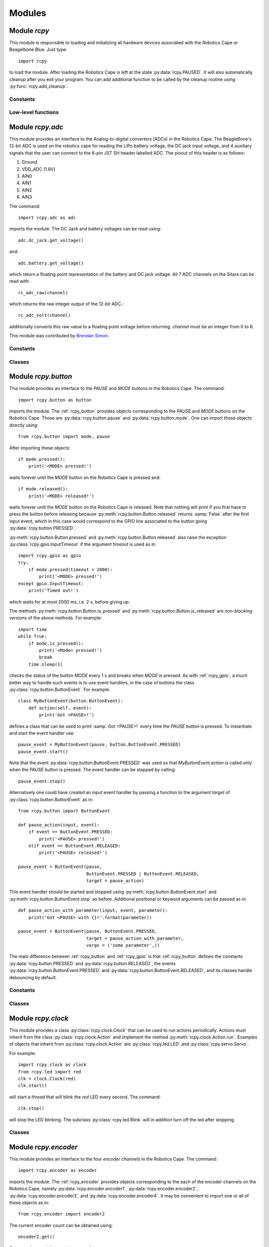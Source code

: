 Modules
=======

.. _rcpy:

Module `rcpy`
-------------

.. py:module:: rcpy

This module is responsible to loading and initializing all hardware
devices associated with the Robotics Cape or Beagelbone Blue. Just type::

    import rcpy

to load the module. After loading the Robotics Cape is left at the
state :py:data:`rcpy.PAUSED`. It will also automatically cleanup after
you exit your program. You can add additional function to be called by
the cleanup routine using :py:func:`rcpy.add_cleanup`.

Constants
^^^^^^^^^

.. py:data:: IDLE

.. py:data:: RUNNING

.. py:data:: PAUSED
   
.. py:data:: EXITING
	       
Low-level functions
^^^^^^^^^^^^^^^^^^^

.. py:function:: get_state()

   Get the current state, one of :py:data:`rcpy.IDLE`, :py:data:`rcpy.RUNNING`, :py:data:`rcpy.PAUSED`, :py:data:`rcpy.EXITING`.

.. py:function:: set_state(state)

   Set the current state, `state` is one of :py:data:`rcpy.IDLE`, :py:data:`rcpy.RUNNING`, :py:data:`rcpy.PAUSED`, :py:data:`rcpy.EXITING`.
   
.. py:function:: idle()

   Set state to :py:data:`rcpy.IDLE`.

.. py:function:: run()

   Set state to :py:data:`rcpy.RUNNING`.

.. py:function:: pause()

   Set state to :py:data:`rcpy.PAUSED`.
   
.. py:function:: exit()

   Set state to :py:data:`rcpy.EXITING`.

.. py:function:: add_cleanup(fun, pars)

   :param fun: function to call at cleanup
   :param pars: list of positional parameters to pass to function `fun`
		 
   Add function `fun` and parameters `pars` to the list of cleanup functions.
   
.. _rcpy_adc:

Module `rcpy.adc`
--------------------

.. py:module:: rcpy.adc

This module provides an interface to the Analog-to-digital converters
(ADCs) in the Robotics Cape. The BeagleBone's 12-bit ADC is used on
the robotics cape for reading the LiPo battery voltage, the DC jack
input voltage, and 4 auxiliary signals that the user can connect to
the 6-pin JST SH header labelled ADC. The pinout of this header is as
follows:

1. Ground
2. VDD_ADC (1.8V)
3. AIN0
4. AIN1
5. AIN2
6. AIN3

The command::

    import rcpy.adc as adc

imports the module. The DC Jack and battery voltages can be read using::

    adc.dc_jack.get_voltage()

and::

    adc.battery.get_voltage()

which return a floating point representation of the battery and DC
jack voltage. All 7 ADC channels on the Sitara can be read with::

    rc_adc_raw(channel)

which returns the raw integer output of the 12-bit ADC.::

    rc_adc_volt(channel)

additionally converts this raw value to a floating point voltage
before returning. `channel` must be an integer from 0 to 6.

This module was contributed by `Brendan Simon <https://github.com/BrendanSimon>`_.

Constants
^^^^^^^^^

.. py:data:: CHANNEL_COUNT = 7
.. py:data:: CHANNEL_MIN = 0
.. py:data:: CHANNEL__MAX = 6

.. py:data:: adc0

   :py:class:`rcpy.adc.ADC` representing the Beaglebone *AIN 0*.

.. py:data:: adc1

   :py:class:`rcpy.adc.ADC` representing the Beaglebone *AIN 1*.
       
.. py:data:: adc2

   :py:class:`rcpy.adc.ADC` representing the Beaglebone *AIN 2*.
       
.. py:data:: adc3

   :py:class:`rcpy.adc.ADC` representing the Beaglebone *AIN 3*.
       
.. py:data:: adc4

   :py:class:`rcpy.adc.ADC` representing the Beaglebone *AIN 4*.
       
.. py:data:: adc5

   :py:class:`rcpy.adc.ADC` representing the Beaglebone *AIN 5*.
       
.. py:data:: adc6

   :py:class:`rcpy.adc.ADC` representing the Beaglebone *AIN 6*.

.. py:data:: adc7

   :py:class:`rcpy.adc.ADC` representing the Beaglebone *AIN 7*.
	     
Classes
^^^^^^^
	     	     
.. py:class:: ADC()

   :param int channel: ADC channel

   :py:class:`rcpy.adc.ADC` represents one of the ADC channels in the Beaglebone.

   .. py:method:: get_raw()

      :returns: the raw integer output of the 12-bit ADC
		  
   .. py:method:: get_voltage()
    
      :returns: the corresponding floating point voltage

.. py:class:: DC_Jack()

   :py:class:`rcpy.adc.DC_Jack` represents the voltage in the Robotics Cape or Beaglebone Blue jack.

   .. py:method:: get_voltage()
    
      :returns: the corresponding floating point voltage

.. py:class:: Battery()

   :py:class:`rcpy.adc.Battery` represents the voltage of the battery connected to the Robotics Cape or Beaglebone Blue.

   .. py:method:: get_voltage()
    
      :returns: the corresponding floating point voltage
	 
.. _rcpy_button:

Module `rcpy.button`
--------------------

.. py:module:: rcpy.button

This module provides an interface to the *PAUSE* and *MODE* buttons in
the Robotics Cape. The command::

    import rcpy.button as button

imports the module. The :ref:`rcpy_button` provides objects
corresponding to the *PAUSE* and *MODE* buttons on the Robotics
Cape. Those are :py:data:`rcpy.button.pause` and
:py:data:`rcpy.button.mode`. One can import those objects directly
using::

    from rcpy.button import mode, pause

After importing these objects::
    
    if mode.pressed():
        print('<MODE> pressed!')

waits forever until the *MODE* button on the Robotics Cape is pressed and::

    if mode.released():
        print('<MODE> released!')

waits forever until the *MODE* button on the Robotics Cape is
released. Note that nothing will print if you first have to press the
button before releasing because :py:meth:`rcpy.button.Button.released`
returns :samp:`False` after the first input event, which in this case
would correspond to the GPIO line associated to the button going
:py:data:`rcpy.button.PRESSED`.

:py:meth:`rcpy.button.Button.pressed` and
:py:meth:`rcpy.button.Button.released` also raise the exception
:py:class:`rcpy.gpio.InputTimeout` if the argument `timeout` is used
as in::

    import rcpy.gpio as gpio
    try:
        if mode.pressed(timeout = 2000):
            print('<MODE> pressed!')
    except gpio.InputTimeout:
        print('Timed out!')

which waits for at most 2000 ms, i.e. 2 s, before giving up.

The methods :py:meth:`rcpy.button.Button.is_pressed` and
:py:meth:`rcpy.button.Button.is_released` are *non-blocking* versions
of the above methods. For example::

    import time
    while True:
        if mode.is_pressed():
            print('<Mode> pressed!')
	    break
	time.sleep(1)

checks the status of the button *MODE* every 1 s and breaks when
*MODE* is pressed. As with :ref:`rcpy_gpio`, a much better way to
handle such events is to use event handlers, in the case of
buttons the class :py:class:`rcpy.button.ButtonEvent`. For example::

    class MyButtonEvent(button.ButtonEvent):
        def action(self, event):
            print('Got <PAUSE>!')

defines a class that can be used to print :samp:`Got <PAUSE>!` every
time the *PAUSE* button is pressed. To instantiate and start the event
handler use::

    pause_event = MyButtonEvent(pause, button.ButtonEvent.PRESSED)
    pause_event.start()

Note that the event :py:data:`rcpy.button.ButtonEvent.PRESSED` was
used so that `MyButtonEvent.action` is called only when the *PAUSE*
button is pressed. The event handler can be stopped by calling::
  
    pause_event.stop()
   
Alternatively one could have created an input event handler by passing
a function to the argument `target` of
:py:class:`rcpy.button.ButtonEvent` as in::

    from rcpy.button import ButtonEvent
    
    def pause_action(input, event):
        if event == ButtonEvent.PRESSED:
            print('<PAUSE> pressed!')
        elif event == ButtonEvent.RELEASED:
            print('<PAUSE> released!')
	    
    pause_event = ButtonEvent(pause,
                              ButtonEvent.PRESSED | ButtonEvent.RELEASED,
			      target = pause_action)

This event handler should be started and stopped using
:py:meth:`rcpy.button.ButtonEvent.start` and
:py:meth:`rcpy.button.ButtonEvent.stop` as before. Additional
positional or keyword arguments can be passed as in::

    def pause_action_with_parameter(input, event, parameter):
        print('Got <PAUSE> with {}!'.format(parameter))
	    
    pause_event = ButtonEvent(pause, ButtonEvent.PRESSED,
                              target = pause_action_with_parameter,
		              vargs = ('some parameter',))

The main difference between :ref:`rcpy_button` and :ref:`rcpy_gpio` is
that :ref:`rcpy_button` defines the constants
:py:data:`rcpy.button.PRESSED` and :py:data:`rcpy.button.RELEASED`,
the events :py:data:`rcpy.button.ButtonEvent.PRESSED` and
:py:data:`rcpy.button.ButtonEvent.RELEASED`, and its classes handle
debouncing by default.

Constants
^^^^^^^^^

.. py:data:: pause
	     
   :py:class:`rcpy.button.Button` representing the Robotics Cape *PAUSE* button.

.. py:data:: mode
	     
   :py:class:`rcpy.button.Button` representing the Robotics Cape *MODE* button.
       
.. py:data:: PRESSED
	     
   State of a pressed button; equal to :py:data:`rcpy.gpio.LOW`.
	     
.. py:data:: RELEASED
	     
   State of a released button; equal to :py:data:`rcpy.gpio.HIGH`.

.. py:data:: DEBOUNCE
	     
   Number of times to test for deboucing (Default 3)

Classes
^^^^^^^
	     	     
.. py:class:: Button()

   :bases: :py:class:`rcpy.gpio.Input`
	   
   :py:class:`rcpy.button.Button` represents buttons in the Robotics Cape or Beaglebone Blue.
	   
   .. py:method:: is_pressed()

      :returns: :samp:`True` if button state is equal to :py:data:`rcpy.button.PRESSED` and :samp:`False` if line is :py:data:`rcpy.button.RELEASED`
		  
   .. py:method:: is_released()
    
      :returns: :samp:`True` if button state is equal to :py:data:`rcpy.button.RELEASED` and :samp:`False` if line is :py:data:`rcpy.button.PRESSED`  
		  
   .. py:method:: pressed_or_released(debounce = rcpy.button.DEBOUNCE, timeout = None)

      :param int debounce: number of times to read input for debouncing (default `rcpy.button.DEBOUNCE`)
      :param int timeout: timeout in milliseconds (default None)
      :raises rcpy.gpio.InputTimeout: if more than `timeout` ms have elapsed without the button state changing

      :returns: the new state as :py:data:`rcpy.button.PRESSED` or :py:data:`rcpy.button.RELEASED`
		
      Wait for button state to change.

      If `timeout` is not :samp:`None` wait at most `timeout` ms otherwise wait forever until the input changes.
      
   .. py:method:: pressed(debounce = rcpy.button.DEBOUNCE, timeout = None)

      :param int debounce: number of times to read input for debouncing (default `rcpy.button.DEBOUNCE`)
      :param int timeout: timeout in milliseconds (default None)
      :raises rcpy.gpio.InputTimeout: if more than `timeout` ms have elapsed without the button state changing.

      :returns: :samp:`True` if the new state is :py:data:`rcpy.button.PRESSED` and :samp:`False` if the new state is :py:data:`rcpy.button.RELEASED` 
				      
      Wait for button state to change.
      
      If `timeout` is not :samp:`None` wait at most `timeout` ms otherwise wait forever until the input changes.
      
   .. py:method:: released(debounce = rcpy.button.DEBOUNCE, timeout = None)

      :param int debounce: number of times to read input for debouncing (default `rcpy.button.DEBOUNCE`)
      :param int timeout: timeout in milliseconds (default None)
      :raises rcpy.gpio.InputTimeout: if more than `timeout` ms have elapsed without the button state changing.
				      
      :returns: :samp:`True` if the new state is :py:data:`rcpy.button.RELEASED` and :samp:`False` if the new state is :py:data:`rcpy.button.PRESSED`

      Wait for button state to change.
		  
      If `timeout` is not :samp:`None` wait at most `timeout` ms otherwise wait forever until the input changes.
      
.. py:class:: ButtonEvent(input, event, debounce = rcpy.button.DEBOUNCE, timeout = None, target = None, vargs = (), kwargs = {})

   :bases: :py:class:`rcpy.gpio.InputEvent`

   :param int input: instance of :py:class:`rcpy.gpio.Input`
   :param int event: either :py:data:`rcpy.button.ButtonEvent.PRESSED` or :py:data:`rcpy.button.ButtonEvent.RELEASED`
   :param int debounce: number of times to read input for debouncing (default `rcpy.button.DEBOUNCE`)
   :param int timeout: timeout in milliseconds (default `None`)
   :param int target: callback function to run in case input changes (default `None`)
   :param int vargs: positional arguments for function `target` (default `()`)
   :param int kwargs: keyword arguments for function `target` (default `{}`)
	   
   :py:class:`rcpy.button.ButtonEvent` is an event handler for button events.

   .. py:data:: PRESSED

      Event representing pressing a button; equal to :py:data:`rcpy.gpio.InputEvent.LOW`.
		 
   .. py:data:: RELEASED

      Event representing releasing a button; equal to :py:data:`rcpy.gpio.InputEvent.HIGH`.

   .. py:method:: action(event, *vargs, **kwargs)

      :param event: either :py:data:`rcpy.button.PRESSED` or :py:data:`rcpy.button.RELEASED`
      :param vargs: variable positional arguments
      :param kwargs: variable keyword arguments
		     
      Action to perform when event is detected.
            
   .. py:method:: start()

      Start the input event handler thread.
      
   .. py:method:: stop()

      Attempt to stop the input event handler thread. Once it has stopped it cannot be restarted.

.. _rcpy_clock:

Module `rcpy.clock`
-------------------

.. py:module:: rcpy.clock

This module provides a class :py:class:`rcpy.clock.Clock` that can be
used to run actions periodically. Actions must inherit from the class
:py:class:`rcpy.clock.Action` and implement the method
:py:meth:`rcpy.clock.Action.run`. Examples of objects that inherit
from :py:class:`rcpy.clock.Action` are :py:class:`rcpy.led.LED` and
:py:class:`rcpy.servo.Servo`.

For example::

    import rcpy.clock as clock
    from rcpy.led import red
    clk = clock.Clock(red)
    clk.start()

will start a *thread* that will blink the *red* LED every second. The
command::

    clk.stop()

will stop the LED blinking. The subclass :py:class:`rcpy.led.Blink`
will in addition turn off the led after stopping.

Classes
^^^^^^^

.. py:class:: Action()

   :py:class:`rcpy.clock.Action` represents and action.
	      
   .. py:method:: run()

      Run the action.

.. py:class:: Actions(*actions)

   :bases: :py:class:`rcpy.clock.Action`
	      
   :py:class:`rcpy.clock.Actions` represents a sequence of actions.

   :param actions: comma separated list of actions.
	      
.. py:class:: Clock(action, period)

   :bases: threading.Thread

   :py:class:`rcpy.clock.Clock` executes actions periodically.

   :param Action action: the action to be executed
   :param int period: the period in seconds (default 1 second)
	   
   .. py:method:: set_period(period)

      :param float period: period in seconds

      Set action period.
		  
   .. py:method:: toggle()

      Toggle action on and off. Call toggle again to resume or stop action.

   .. py:method:: start()

      Start the action thread.
    
   .. py:method:: stop()

      Stop the action thread. Action cannot resume after calling :py:meth:`rcpy.led.Blink.stop`. Use :py:meth:`rcpy.clock.Clock.toggle` to temporarily interrupt an action.

.. _rcpy_encoder:
   
Module `rcpy.encoder`
---------------------

.. py:module:: rcpy.encoder

This module provides an interface to the four *encoder channels* in
the Robotics Cape. The command::

    import rcpy.encoder as encoder

imports the module. The :ref:`rcpy_encoder` provides objects
corresponding to the each of the encoder channels on the Robotics
Cape, namely :py:data:`rcpy.encoder.encoder1`,
:py:data:`rcpy.encoder.encoder2`, :py:data:`rcpy.encoder.encoder3`,
and :py:data:`rcpy.encoder.encoder4`. It may be convenient to import
one or all of these objects as in::

    from rcpy.encoder import encoder2

The current encoder count can be obtained using::

    encoder2.get()

One can also *reset* the count to zero using::

    encoder2.reset()

or to an arbitrary count using::

    encoder2.set(1024)

after which::

    encoder2.get()

will return 1024.
  
Constants
^^^^^^^^^

.. py:data:: encoder1

   :py:class:`rcpy.encoder.Encoder` representing the Robotics Cape *Encoder 1*.

.. py:data:: encoder2

   :py:class:`rcpy.encoder.Encoder` representing the Robotics Cape *Encoder 2*.
       
.. py:data:: encoder3

   :py:class:`rcpy.encoder.Encoder` representing the Robotics Cape *Encoder 3*.
       
.. py:data:: encoder4

   :py:class:`rcpy.encoder.Encoder` representing the Robotics Cape *Encoder 4*.
	       
Classes
^^^^^^^

.. py:class:: Encoder(channel, count = None)

   :param output: encoder channel (1 through 4)
   :param state: initial encoder count (Default None)
	      
   :py:class:`rcpy.encoder.Encoder` represents encoders in the Robotics Cape or Beaglebone Blue.
       
   .. py:method:: get()

      :returns: current encoder count
		  
   .. py:method:: set(count)
            
      Set current encoder count to `count`.

   .. py:method:: reset()
            
      Set current encoder count to `0`.
      
Low-level functions
^^^^^^^^^^^^^^^^^^^

.. py:function:: get(channel)

   :param int channel: encoder channel number

   :returns: current encoder count

   This is a non-blocking call.
   
.. py:function:: set(channel, count = 0)

   :param int channel: encoder channel number
   :param int count: desired encoder count

   Set encoder `channel` count to `value`.
		     
.. _rcpy_gpio:

Module `rcpy.gpio`
------------------

.. py:module:: rcpy.gpio

This module provides an interface to the GPIO pins used by the
Robotics Cape. There are low level functions which closely mirror the
ones available in the C library and also Classes that provide a higher
level interface.

For example::

    import rcpy.gpio as gpio
    pause_button = gpio.Input(*gpio.PAUSE_BTN)

imports the module and create an :py:class:`rcpy.gpio.Input` object
corresponding to the *PAUSE* button on the Robotics Cape. The
command::
    
    if pause_button.low():
        print('Got <PAUSE>!')

waits forever until the *PAUSE* button on the Robotics Cape becomes
:py:data:`rcpy.gpio.LOW`, which happens when it is pressed. The
following slightly modified version::

    try:
        if pause_button.low(timeout = 2000):
            print('Got <PAUSE>!')
    except gpio.InputTimeout:
        print('Timed out!')

waits for at most 2000 ms, i.e. 2 s, before giving up, which one can
detect by catching the exception :py:class:`rcpy.gpio.InputTimeout`.

In the same vein, the method :py:meth:`rcpy.gpio.Input.high` would
wait for the button *PAUSE* to become :py:data:`rcpy.gpio.HIGH`. For
instance::

    if pause_button.high():
        print('<PAUSE> got high!')

waits forever until the *PAUSE* button on the Robotics Cape is
released. Note that nothing will print if you first have to press the
button before releasing because :py:meth:`rcpy.gpio.Input.high`
returns :samp:`False` after the first input event, which in this case
would correspond to the GPIO pin going :py:data:`rcpy.gpio.LOW`.

The methods :py:meth:`rcpy.gpio.Input.is_low` and
:py:meth:`rcpy.gpio.Input.is_high` are *non-blocking* versions of the
above methods. For example::

    import time
    while True:
        if pause_button.is_low():
            print('Got <PAUSE>!')
	    break
	time.sleep(1)

checks the status of the button *PAUSE* every 1 s and breaks when
*PAUSE* is pressed. A much better way to handle such events is to use
the class :py:class:`rcpy.gpio.InputEvent`. For example::

    class MyInputEvent(gpio.InputEvent):
        def action(self, event):
            print('Got <PAUSE>!')

defines a class that can be used to print :samp:`Got <PAUSE>!` every
time an input event happens. To connect this class with the particular
event that the *PAUSE* button is pressed instantiate::

    pause_event = MyInputEvent(pause_button, gpio.InputEvent.LOW)

which will cause the method `action` of the `MyInputEvent` class be
called every time the state of the `pause_button` becomes
:py:data:`rcpy.gpio.LOW`. The event handler must be started by
calling::

    pause_event.start()
    
and it can be stopped by::
  
    pause_event.stop()

The event handler automatically runs on a separate *thread*, which
means that the methods :py:meth:`rcpy.gpio.InputEvent.start` and
:py:meth:`rcpy.gpio.InputEvent.stop` are *non-blocking*, that is they
return immediately.
    
The class :py:class:`rcpy.gpio.InputEvent` defines two types of
events: :py:data:`rcpy.gpio.InputEvent.HIGH` and
:py:data:`rcpy.gpio.InputEvent.LOW`. Note that these are not the same
as :py:data:`rcpy.gpio.HIGH` and :py:data:`rcpy.gpio.LOW`! It is often
convenient to import the base class :py:data:`rcpy.gpio.InputEvent`::

    from rcpy.gpio import InputEvent

Alternatively one could have created an input event handler by passing
a function to the argument `target` of
:py:class:`rcpy.gpio.InputEvent` as in::

    def pause_action(input, event):
        if event == InputEvent.LOW:
            print('<PAUSE> went LOW')
        elif event == InputEvent.HIGH:
            print('<PAUSE> went HIGH')
	    
    pause_event = InputEvent(pause_button,
                             InputEvent.LOW | InputEvent.HIGH,
			     target = pause_action)

The function `pause_action` will be called when `pause_button`
generates either event :py:data:`rcpy.gpio.InputEvent.HIGH` or
:py:data:`rcpy.gpio.InputEvent.LOW` because the events passed to the
the constructor :py:class:`InputEvent` were combined using the
*logical or* operator `|`, as in::

    InputEvent.LOW | InputEvent.HIGH,

The function `pause_action` decides on the type of event by checking
the variable `event`. This event handler should be started and stopped
using :py:meth:`rcpy.gpio.InputEvent.start` and
:py:meth:`rcpy.gpio.InputEvent.stop` as before.

Additional positional or keyword arguments can be passed as in::

    def pause_action_with_parameter(input, event, parameter):
        print('Got <PAUSE> with {}!'.format(parameter))
	    
    pause_event = InputEvent(pause_button, InputEvent.LOW,
                             target = pause_action_with_parameter,
			     vargs = ('some parameter',))

See also :py:class:`rcpy.button.Button` for a better interface for
working with the Robotics Cape buttons.

Constants
^^^^^^^^^

.. py:data:: HIGH
	     
   Logic high level; equals `1`.
	     
.. py:data:: LOW
	     
   Logic low level; equals `0`.

.. py:data:: DEBOUNCE_INTERVAL
	     
   Interval in ms to be used for debouncing (Default 0.5ms)
   
Classes
^^^^^^^

.. py:class:: InputTimeout()

   Exception representing an input timeout event.

.. py:class:: GPIO(chip, line)

   :param int chip: GPIO chip
   :param int line: GPIO line

   :py:class:`rcpy.gpio.GPIO` represents one of the GPIO input or output lines in the Robotics Cape or Beaglebone Blue. Users are not supposed to directly use this class. Use :py:class:`rcpy.gpio.Input` or :py:class:`rcpy.gpio.Output` instead.

   .. py:method:: request(type)
		  
      :param int type: the type of line as defined in `libgpiod <https://github.com/brgl/libgpiod/>`_

      Request GPIO chip and line.
		       
   .. py:method:: release(type)

      Release GPIO chip and line.

.. py:class:: Output(chip, line)

   :bases: :py:class:`rcpy.gpio.GPIO`
	   
   :param int chip: GPIO chip
   :param int line: GPIO line

   :py:class:`rcpy.gpio.Output` represents one of the GPIO output lines in the Robotics Cape or Beaglebone Blue.
       
   .. py:method:: set(state)

      :param int state: set the state of the line, :py:data:`rcpy.gpio.HIGH` or :py:data:`rcpy.gpio.LOW`
		
.. py:class:: Input(chip, line)

   :bases: :py:class:`rcpy.gpio.GPIO`
	   
   :param int chip: GPIO chip
   :param int line: GPIO line

   :py:class:`rcpy.gpio.Input` represents one of the GPIO input lines in the Robotics Cape or Beaglebone Blue.

   .. py:method:: get()

      :returns: the state of the line, :py:data:`rcpy.gpio.HIGH` or :py:data:`rcpy.gpio.LOW` (non-blocking)
		
   .. py:method:: is_high()

      :returns: :samp:`True` if line is equal to :py:data:`rcpy.gpio.HIGH` and :samp:`False` if line is :py:data:`rcpy.gpio.LOW` (non-blocking)

   .. py:method:: is_low()

      :returns: :samp:`True` if line is equal to :py:data:`rcpy.gpio.LOW` and :samp:`False` if line is :py:data:`rcpy.gpio.HIGH` (non-blocking)
      
   .. py:method:: high_or_low(debounce = 0, timeout = None)
                   
      :param int debounce: number of times to read input for debouncing (default 0)
      :param int timeout: timeout in milliseconds (default None)
      :raises rcpy.gpio.InputTimeout: if more than `timeout` ms have elapsed without the input changing

      :returns: the new state as :py:data:`rcpy.gpio.HIGH` or :py:data:`rcpy.gpio.LOW`

      Wait for line to change state. This is a blocking call.
      
      If `timeout` is not :samp:`None` wait at most `timeout` ms otherwise wait forever until the input changes.


   .. py:method:: high(debounce = 0, timeout = None)

      :param int debounce: number of times to read input for debouncing (default 0)
      :param int timeout: timeout in milliseconds (default None)
      :raises rcpy.gpio.InputTimeout: if more than `timeout` ms have elapsed without the input changing

      :returns: :samp:`True` if the new state is :py:data:`rcpy.gpio.HIGH` and :samp:`False` if the new state is :py:data:`rcpy.gpio.LOW`
	 
      Wait for line to change state. This is a blocking call.

      If `timeout` is not :samp:`None` wait at most `timeout` ms otherwise wait forever until the input changes.

   .. py:method:: low(debounce = 0, timeout = None)

      :param int debounce: number of times to read input for debouncing (default 0)
      :param int timeout: timeout in milliseconds (default None)
      :raises rcpy.gpio.InputTimeout: if more than `timeout` ms have elapsed without the input changing

      :returns: :samp:`True` if the new state is :py:data:`rcpy.gpio.LOW` and :samp:`False` if the new state is :py:data:`rcpy.gpio.HIGH`
				      
      Wait for line to change state. This is a blocking call.

      If `timeout` is not :samp:`None` wait at most `timeout` ms otherwise wait forever until the input changes.

   .. py:method:: read(line, timeout = None)

      :param int timeout: timeout in milliseconds (default None)
      :raises rcpy.gpio.error: if it cannot read from `line`
      :raises rcpy.gpio.InputTimeout: if more than `timeout` ms have elapsed without the input changing
      :returns: the new value of the GPIO `line`

   Wait for value of the GPIO `line` to change. This is a blocking call.
      
.. py:class:: InputEvent(input, event, debounce = 0, timeout = None, target = None, vargs = (), kwargs = {})

   :bases: threading.Thread

   :py:class:`rcpy.gpio.InputEvent` is an event handler for GPIO input events.

   :param int input: instance of :py:class:`rcpy.gpio.Input`
   :param int event: either :py:data:`rcpy.gpio.InputEvent.HIGH` or :py:data:`rcpy.gpio.InputEvent.LOW`
   :param int debounce: number of times to read input for debouncing (default 0)
   :param int timeout: timeout in milliseconds (default None)
   :param int target: callback function to run in case input changes (default None)
   :param int vargs: positional arguments for function `target` (default ())
   :param int kwargs: keyword arguments for function `target` (default {})

   .. py:data:: LOW

      Event representing change to a low logic level.
		 
   .. py:data:: HIGH

      Event representing change to a high logic level.

   .. py:method:: action(event, *vargs, **kwargs)

      :param event: either :py:data:`rcpy.gpio.HIGH` or :py:data:`rcpy.gpio.LOW`
      :param vargs: variable positional arguments
      :param kwargs: variable keyword arguments

      Action to perform when event is detected.
            
   .. py:method:: start()

      Start the input event handler thread.
      
   .. py:method:: stop()

      Attempt to stop the input event handler thread. Once it has stopped it cannot be restarted.
     
.. _rcpy_led:

Module `rcpy.led`
-----------------

.. py:module:: rcpy.led

This module provides an interface to the *RED* and *GREEN* buttons in
the Robotics Cape. The command::

    import rcpy.led as led

imports the module. The :ref:`rcpy_led` provides objects corresponding
to the *RED* and *GREEN* buttons on the Robotics Cape, namely
:py:data:`rcpy.led.red` and :py:data:`rcpy.led.green`. It may be
convenient to import one or all of these objects as in::

    from rcpy.led import red, green

For example::
    
    red.on()

turns the *RED* LED on and::

    green.off()

turns the *GREEN* LED off. Likewise::

    green.is_on()

returns :samp:`True` if the *GREEN* LED is on and::

    red.is_off()

returns :samp:`True` if the *RED* LED is off.

This module also provides the class :py:class:`rcpy.led.Blink` to
handle LED blinking. It spawns a thread that will keep LEDs blinking
with a given period. For example::

    blink = led.Blink(red, .5)
    blink.start()

starts blinking the *RED* LED every 0.5 seconds. One can stop or
resume blinking by calling :py:meth:`rcpy.led.Blink.toggle` as in::

    blink.toggle()

or call::

    blink.stop()

to permanently stop the blinking thread.

One can also instantiate an :py:class:`rcpy.led.Blink` object by calling
:py:meth:`rcpy.led.LED.blink` as in::

    blink = red.blink(.5)

which returns an instance of
:py:class:`rcpy.led.Blink`. :py:meth:`rcpy.led.LED.blink`
automatically calls :py:meth:`rcpy.led.Blink.start`.

Constants
^^^^^^^^^

.. py:data:: red
	     
   :py:class:`rcpy.led.LED` representing the Robotics Cape *RED* LED.

.. py:data:: green
	     
   :py:class:`rcpy.led.LED` representing the Robotics Cape *GREEN* LED.
       
.. py:data:: ON
	     
   State of an on LED; equal to :py:data:`rcpy.gpio.HIGH`.
	     
.. py:data:: OFF
	     
   State of an off led; equal to :py:data:`rcpy.gpio.LOW`.

Classes
^^^^^^^

.. py:class:: LED(output, state = rcpy.led.OFF)

   :bases: :py:class:`rcpy.gpio.Output`
	   
   :param output: GPIO line
   :param state: initial LED state
	      
   :py:class:`rcpy.led.LED` represents LEDs in the Robotics Cape or Beaglebone Blue.
       
   .. py:method:: is_on()

      :returns: :samp:`True` if LED is on and :samp:`False` if LED is off
		  
   .. py:method:: is_off()
            
      :returns: :samp:`True` if LED is off and :samp:`False` if LED is on

   .. py:method:: on()

      Change LED state to :py:data:`rcpy.led.ON`.

   .. py:method:: off()

      Change LED state to :py:data:`rcpy.led.OFF`.
		  
   .. py:method:: toggle()

      Toggle current LED state.
   
   .. py:method:: blink(period)

      :param float period: period of blinking
      :returns: an instance of :py:class:`rcpy.led.Blink`.

      Blinks LED with a period of `period` seconds.
		  
.. py:class:: Blink(led, period)

   :bases: :py:class:`rcpy.clock.Clock`

   :py:class:`rcpy.led.Blink` toggles led on and off periodically.

   :param LED led: the led to toggle
   :param int period: the period in seconds
		  
.. _rcpy_motor:

Module `rcpy.motor`
-------------------

.. py:module:: rcpy.motor

This module provides an interface to the four *motor channels* in the
Robotics Cape. Those control a high power PWM (Pulse Width Modulation)
signal which is typically used to control *DC Motors*. The command::

    import rcpy.motor as motor

imports the module. The :ref:`rcpy_motor` provides objects
corresponding to the each of the motor channels on the Robotics Cape,
namely :py:data:`rcpy.motor.motor1`, :py:data:`rcpy.motor.motor2`,
:py:data:`rcpy.motor.motor3`, and :py:data:`rcpy.motor.motor4`. It may
be convenient to import one or all of these objects as in ::

    from rcpy.motor import motor2

This is a convenience object which is equivalent to::

    motor2 = Motor(2)
    
The current average voltage applied to the motor can be set using::

    duty = 1
    motor2.set(duty)

where `duty` is a number varying from -1 to 1 which controls the
percentage of the voltage available to the Robotics Cape that should
be applied on the motor. A motor can be turned off by::

    motor2.set(0)

or using one of the special methods
:py:meth:`rcpy.motor.Motor.free_spin` or
:py:meth:`rcpy.motor.Motor.brake`, which can be used to turn off the
motor and set it in a *free-spin* or *braking* configuration. For
example::

    motor2.free_spin()

puts :py:data:`motor2` in *free-spin* mode. In *free-spin mode* the
motor behaves as if there were no voltage applied to its terminal,
that is it is allowed to spin freely. In *brake mode* the terminals of
the motor are *short-circuited* and the motor winding will exert an
opposing force if the motor shaft is moved. *Brake mode* is
essentially the same as setting the duty cycle to zero.

Constants
^^^^^^^^^

.. py:data:: motor1

   :py:class:`rcpy.motor.Motor` representing the Robotics Cape *Motor 1*.

.. py:data:: motor2

   :py:class:`rcpy.motor.Motor` representing the Robotics Cape *Motor 2*.
       
.. py:data:: motor3

   :py:class:`rcpy.motor.Motor` representing the Robotics Cape *Motor 3*.
       
.. py:data:: motor4

   :py:class:`rcpy.motor.Motor` representing the Robotics Cape *Motor 4*.
	       
Classes
^^^^^^^

.. py:class:: Motor(channel, duty = None)

   :param output: motor channel (1 through 4)
   :param state: initial motor duty cycle (Default None)
	      
   :py:class:`rcpy.motor.Motor` represents motors in the Robotics Cape or Beaglebone Blue.
       
   .. py:method:: set(duty)
            
      Set current motor duty cycle to `duty`. `duty` is a number between -1 and 1.

   .. py:method:: free_spin()
            
      Stops the motor and puts it in *free-spin* mode.

   .. py:method:: brake()
            
      Stops the motor and puts it in *brake* mode.      
      
Low-level functions
^^^^^^^^^^^^^^^^^^^

.. py:function:: set(channel, duty)

   :param int channel: motor channel number
   :param int duty: desired motor duty cycle

   Sets the motor channel `channel` duty cycle to `duty`.

   This is a non-blocking call.
		    
.. py:function:: set_free_spin(channel)

   :param int channel: motor channel number

   Puts the motor channel `channel` in *free-spin mode*.
		       
   This is a non-blocking call.
	       
.. py:function:: set_brake(channel)

   :param int channel: motor channel number

   Puts the motor channel `channel` in *brake mode*.
		       
   This is a non-blocking call.

.. _rcpy_mpu9250:

Module `rcpy.mpu9250`
---------------------

.. py:module:: rcpy.mpu9250

This module provides an interface to the on-board `MPU-9250
<https://www.invensense.com/products/motion-tracking/9-axis/mpu-9250/>`_
Nine-Axis (Gyro + Accelerometer + Compass) MEMS device. The command::

    import rcpy.mpu9250 as mpu9250

imports the module.

**IMPORTANT:** Beware that due to the way the Robotics Cape is written
objects of the class :py:class:`rcpy.mpu9250.IMU` are singletons, that
is they all refer to the same instance. 

Setup can be done at creation, such as in ::

    imu = mpu9250.IMU(enable_dmp = True, dmp_sample_rate = 4,
                      enable_magnetometer = True)

which starts and initializes the MPU-9250 to use its DMP (Dynamic
Motion Processor) to provide periodic readings at a rate of 4 Hz and
also its magnetometer.

The data can be read using::

    imu.read()

which performs a blocking call and can be used to synchronize
execution with the DMP. For example::

    while True:
        data = imu.read()
	print('heading = {}'.format(data['head']))

will print the current heading at a rate of 4 Hz. More details about
the configuration options and the format of the data can be obtained
in the help for the functions :py:func:`rcpy.mpu9250.initialize` and
:py:func:`rcpy.mpu9250.read`.

Constants
^^^^^^^^^

The following constants can be used to set the accelerometer full scale register:
       
.. py:data:: ACCEL_FSR_2G
.. py:data:: ACCEL_FSR_4G
.. py:data:: ACCEL_FSR_8G
.. py:data:: ACCEL_FSR_16G

The following constants can be used to set the gyroscope full scale register:

.. py:data:: GYRO_FSR_250DPS
.. py:data:: GYRO_FSR_500DPS
.. py:data:: GYRO_FSR_1000DPS
.. py:data:: GYRO_FSR_2000DPS

The following constants can be used to set the accelerometer low-pass filter:
   
.. py:data:: ACCEL_DLPF_OFF
.. py:data:: ACCEL_DLPF_184
.. py:data:: ACCEL_DLPF_92
.. py:data:: ACCEL_DLPF_41
.. py:data:: ACCEL_DLPF_20
.. py:data:: ACCEL_DLPF_10
.. py:data:: ACCEL_DLPF_5

The following constants can be used to set the gyroscope low-pass filter:
	     
.. py:data:: GYRO_DLPF_OFF
.. py:data:: GYRO_DLPF_184
.. py:data:: GYRO_DLPF_92
.. py:data:: GYRO_DLPF_41
.. py:data:: GYRO_DLPF_20
.. py:data:: GYRO_DLPF_10
.. py:data:: GYRO_DLPF_5

The following constants can be used to set the imu orientation:
   
.. py:data:: ORIENTATION_Z_UP
.. py:data:: ORIENTATION_Z_DOWN
.. py:data:: ORIENTATION_X_UP
.. py:data:: ORIENTATION_X_DOWN
.. py:data:: ORIENTATION_Y_UP
.. py:data:: ORIENTATION_Y_DOWN
.. py:data:: ORIENTATION_X_FORWARD
.. py:data:: ORIENTATION_X_BACK
       
Classes
^^^^^^^

.. py:class:: IMU(**kwargs)

   :param kwargs kwargs: keyword arguments
	      
   :py:class:`rcpy.mpu9250.imu` represents the MPU-9250 in the Robotics Cape or Beaglebone Blue.

   Any keyword accepted by :py:func:`rcpy.mpu9250.initialize` can be given.
       
   .. py:method:: set(**kwargs)
            
      :param kwargs kwargs: keyword arguments
			 
      Set current MPU-9250 parameters.

      Any keyword accepted by :py:func:`rcpy.mpu9250.initialize` can be given.
      
   .. py:method:: read()
            
      :returns: dictionary with current MPU-9250 measurements

      Dictionary is constructed as in :py:func:`rcpy.mpu9250.read`.

Low-level functions
^^^^^^^^^^^^^^^^^^^

.. py:function:: initialize(accel_fsr, gyro_fsr, accel_dlpf, gyro_dlpf, enable_magnetometer, orientation, compass_time_constant, dmp_interrupt_priority, dmp_sample_rate, show_warnings, enable_dmp, enable_fusion)

   :param int accel_fsr: accelerometer full scale
   :param int gyro_fsr: gyroscope full scale
   :param int accel_dlpf: accelerometer low-pass filter
   :param int gyro_dlpf: gyroscope low-pass filter
   :param bool enable_magnetometer: :py:data:`True` enables the magnetometer
   :param int orientation: imu orientation
   :param float compass_time_constant: compass time-constant
   :param int dmp_interrupt_priority: DMP interrupt priority
   :param int dmp_sample_rate: DMP sample rate
   :param int show_warnings: :py:data:`True` shows warnings
   :param bool enable_dmp: :py:data:`True` enables the DMP
   :param bool enable_fusion: :py:data:`True` enables data fusion algorithm

   Configure and initialize the MPU-9250.

   All parameters are optional. Default values are obtained by calling
   the :c:func:`rc_get_default_imu_config` from the Robotics Cape
   library.
   
.. py:function:: power_off()

   Powers off the MPU-9250
		 
.. py:function:: read_accel_data()

   :returns: list with three-axis acceleration in m/s :math:`\!^2`

   This function forces the MPU-9250 registers to be read.
	     
.. py:function:: read_gyro_data()

   :returns: list with three-axis angular velocities in deg/s
	     
   This function forces the MPU-9250 registers to be read.
   
.. py:function:: read_mag_data()

   :raises mup9250Error: if magnetometer is disabled
			 
   :returns: list with 3D magnetic field vector in :math:`\mu\!` T
   
   This function forces the MPU-9250 registers to be read.
   
.. py:function:: read_imu_temp()

   :returns: the imu temperature in deg C

   This function forces the MPU-9250 registers to be read.
   
.. py:function:: read()

   :returns: dictionary with the imu data; the keys in the dictionary depend on the current configuration
	     
   If the magnetometer is *enabled* the dictionary contains the
   following keys:
   
   * **accel**: 3-axis accelerations (m/s :math:`\!^2`)
   * **gyro**: 3-axis angular velocities (degree/s)
   * **mag**: 3D magnetic field vector in (:math:`\mu\!` T)
   * **quat**: orientation quaternion 
   * **tb**: pitch/roll/yaw X/Y/Z angles (radians)
   * **head**: heading from magnetometer (radians)

   If the magnetometer is *not enabled* the keys **mag** and **head**
   are not present.

   This function forces the MPU-9250 registers to be read only if the
   DMP is disabled. Otherwise it returns the latest DMP data. It is a
   blocking call.
   
.. _rcpy_servo:

Module `rcpy.servo`
-------------------

.. py:module:: rcpy.servo

This module provides an interface to the eight *servo* and *ESC*
(Electronic Speed Control) *channels* in the Robotics Cape. The
3-pin servo connectors are not polarized so make sure the black/brown
ground wire is the one closest to the Robotics Cape. The command::

    import rcpy.servo as servo

imports the module. The :ref:`rcpy_servo` provides objects
corresponding to the each of the servo and ESC channels on the
Robotics Cape, namely :py:data:`rcpy.servo.servo1` through
:py:data:`rcpy.servo.servo8`, and namely :py:data:`rcpy.servo.esc1`
through :py:data:`rcpy.servo.esc8`. It may be convenient to import one
or all of these objects as in ::

    from rcpy.servo import servo7

This is a convenience object which is equivalent to::

    motor7 = Servo(7)
    
The position of the servo can be set using::

    duty = 1.5
    servo7.set(duty)

where `duty` is a number varying from -1.5 to 1.5, which controls the
angle of the servo. This command does not send a pulse to the
servo. In fact, before you can drive servos using the Robotics Cape
you need to enable power to flow to servos using::

    servo.enable()

For safety the servo power rail is disabled by default. Do not enable
the servo power rail when using brushless ESCs as they can be
damaged. Typical brushless ESCs only use the ground and signal lines,
so if you need to control servos and ESC simultaneously simply cut or
disconnect the middle power wire from the ESC connector. Use the
command::

   servo.disable()

to turn off the servo power rail.

Back to servos, you can set the duty *and* send a pulse to the servo
at the same time using the command::

    duty = 1.5
    servo7.pulse(duty)

Alternatively, you can initiate a :py:class:`rcpy.clock.Clock` object
using::

    period = 0.1
    clk = servo7.start(period)

which starts sending the current servor `duty` value to the servo
every 0.1s. The clock can be stopped by::

    clk.stop()

The above is equivalent to::

    import rcpy.clock as clock
    period = 0.1
    clk = clock.Clock(servo7, period)
    clk.start()

Similar commands are available for ESC. For example::
    
    from rcpy.servo import esc3
    duty = 1.0
    esc3.pulse(duty)

sends a *full-throttle* pulse to the ESC in channel 3.

Constants
^^^^^^^^^

.. py:data:: servo1

   :py:class:`rcpy.servo.Servo` representing the Robotics Cape *Servo 1*.

.. py:data:: servo2

   :py:class:`rcpy.servo.Servo` representing the Robotics Cape *Servo 2*.
       
.. py:data:: servo3

   :py:class:`rcpy.servo.Servo` representing the Robotics Cape *Servo 3*.
       
.. py:data:: servo4

   :py:class:`rcpy.servo.Servo` representing the Robotics Cape *Servo 4*.
	       
.. py:data:: servo5

   :py:class:`rcpy.servo.Servo` representing the Robotics Cape *Servo 5*.

.. py:data:: servo6

   :py:class:`rcpy.servo.Servo` representing the Robotics Cape *Servo 6*.

.. py:data:: servo7

   :py:class:`rcpy.servo.Servo` representing the Robotics Cape *Servo 7*.

.. py:data:: servo8

   :py:class:`rcpy.servo.Servo` representing the Robotics Cape *Servo 8*.

.. py:data:: esc1

   :py:class:`rcpy.servo.ESC` representing the Robotics Cape *ESC 1*.

.. py:data:: esc2

   :py:class:`rcpy.servo.ESC` representing the Robotics Cape *ESC 2*.
       
.. py:data:: esc3

   :py:class:`rcpy.servo.ESC` representing the Robotics Cape *ESC 3*.
       
.. py:data:: esc4

   :py:class:`rcpy.servo.ESC` representing the Robotics Cape *ESC 4*.
	       
.. py:data:: esc5

   :py:class:`rcpy.servo.ESC` representing the Robotics Cape *ESC 5*.

.. py:data:: esc6

   :py:class:`rcpy.servo.ESC` representing the Robotics Cape *ESC 6*.

.. py:data:: esc7

   :py:class:`rcpy.servo.ESC` representing the Robotics Cape *ESC 7*.

.. py:data:: esc8

   :py:class:`rcpy.servo.ESC` representing the Robotics Cape *ESC 8*.
       
Classes
^^^^^^^

.. py:class:: Servo(channel, duty = None)

   :param output: servo channel (1 through 4)
   :param state: initial servo duty cycle (Default 0)
	      
   :py:class:`rcpy.servo.Servo` represents servos in the Robotics Cape or Beaglebone Blue.
       
   .. py:method:: set(duty)
            
      Set current servo duty cycle to `duty`. `duty` is a number
      between -1.5 and 1.5. This method does not pulse the servo. Use
      :py:meth:`rcpy.servo.Servo.pulse` for setting *and* pulsing the
      servo at the same time. Otherwise use a
      :py:class:`rcpy.clock.Clock` or the method
      :py:meth:`rcpy.servo.Servo.start` to create one. The value of
      `duty` corresponds to the following pulse widths and servo
      angles:

      .. tabularcolumns:: c|c|c|c
			  
      =====  ======  ======  =================
      input   width  angle   direction
      =====  ======  ======  =================
      -1.5   600us   90 deg  counter-clockwise
      -1.0   900us   60 deg  counter-clockwise
       0.0   1500us  0 deg   neutral
      +1.0   2100us  60 deg  clockwise
      +1.5   2400us  90 deg  clockwise
      =====  ======  ======  =================

   .. py:method:: pulse(duty)
            
      Set current servo duty cycle to `duty` and send a single pulse
      to the servo.

   .. py:method:: run()
            
      Send a single pulse to the servo using the current value of `duty`.
      
   .. py:method:: start(period)

      :param float period: period
      :returns: an instance of :py:class:`rcpy.clock.Clock`.

      Pulses servo periodically every `period` seconds.
      
.. py:class:: ESC(channel, duty = None)

   :param output: ESC channel (1 through 4)
   :param state: initial ESC duty cycle (Default 0)
	      
   :py:class:`rcpy.servo.ESC` represents ESCs in the Robotics Cape
       or Beaglebone Blue.
       
   .. py:method:: set(duty)
            
      Set current ESC duty cycle to `duty`, in which `duty` is a
      number between -0.1 and 1.0. This method does not pulse the
      ESC. Use :py:meth:`rcpy.servo.ESC.pulse` for setting *and*
      pulsing the ESC at the same time. Otherwise use a
      :py:class:`rcpy.clock.Clock` or the method
      :py:meth:`rcpy.servo.ESC.start` to create one. The value of
      `duty` corresponds to the following pulse widths and servo
      angles:

      .. tabularcolumns:: c|c|c|c
			  
      =====  ======  =====  =============
      input   width  power  status
      =====  ======  =====  =============
      -0.1   900us   armed  idle
       0.0   1000us  0%     off
      +0.5   1500us  50%    half-throttle
      +1.0   2000us  100%   full-throttle
      =====  ======  =====  =============
      
   .. py:method:: pulse(duty)
            
      Set current ESC duty cycle to `duty` and send a single pulse to the ESC.

   .. py:method:: run()
            
      Send a single pulses to the ESC using the current value of `duty`.
      
   .. py:method:: start(period)

      :param float period: period
      :returns: an instance of :py:class:`rcpy.clock.Clock`.

      Pulses ESC periodically every `period` seconds.
      
Low-level functions
^^^^^^^^^^^^^^^^^^^

.. py:function:: enable()

   Enables the servo power rail. Be careful when connecting ESCs! 
   
.. py:function:: disable()

   Disables the servo power rail.
   
.. py:function:: pulse(channel, duty)

   :param int channel: servo channel number
   :param int duty: desired servo duty cycle

   Sends a "normalized" pulse to the servo channel `channel`, in
   which `duty` is a float varying from `-1.5` to `1.5`. See
   :py:meth:`rcpy.servo.Servo.set` for details.

   This is a non-blocking call.
		    
.. py:function:: pulse_all(channel, duty)

   :param int duty: desired servo duty cycle

   Sends a "normalized" pulse to all servo channels, in which `duty`
   is a float varying from `-1.5` to `1.5`. See
   :py:meth:`rcpy.servo.Servo.set` for details.

   This is a non-blocking call.
   
.. py:function:: esc_pulse(channel, duty)

   :param int channel: servo channel number
   :param int duty: desired ESC duty cycle

   Sends a "normalized" pulse to the ESC channel `channel`, in
   which `duty` is a float varying from `-0.1` to `1.5`. See
   :py:meth:`rcpy.servo.ESC.set` for details.

   This is a non-blocking call.
		    
.. py:function:: esc_pulse_all(channel, duty)

   :param int duty: desired ESC duty cycle

   Sends a "normalized" pulse to all ESC channels, in which `duty`
   is a float varying from `-0.1` to `1.5`. See
   :py:meth:`rcpy.servo.ESC.set` for details.

   This is a non-blocking call.

.. py:function:: oneshot_pulse(channel, duty)

   :param int channel: ESC channel number
   :param int duty: desired ESC duty cycle

   Sends a "normalized" *oneshot* pulse to the ESC channel
   `channel`, in which `duty` is a float varying from `-0.1` to
   `1.0`.

   This is a non-blocking call.
		    
.. py:function:: oneshot_pulse_all(channel, duty)

   :param int duty: desired ESC duty cycle

   Sends a "normalized" *oneshot* pulse to all ESC channels, in
   which `duty` is a float varying from `-0.1` to `1.0`.

   This is a non-blocking call.
   
.. py:function:: pulse_us(channel, us)

   :param int channel: servo channel number
   :param int us: desired servo duty cycle is :math:`\mu` s

   Sends a pulse of duration `us` :math:`\mu` s to all servo channels. 
   This is a non-blocking call.

   This is a non-blocking call.
		    
.. py:function:: pulse_us_all(channel, us)

   :param int us: desired servo duty cycle is :math:`\mu` s

   Sends a pulse of duration `us` :math:`\mu` s to all servo channels.
   This is a non-blocking call.
   
